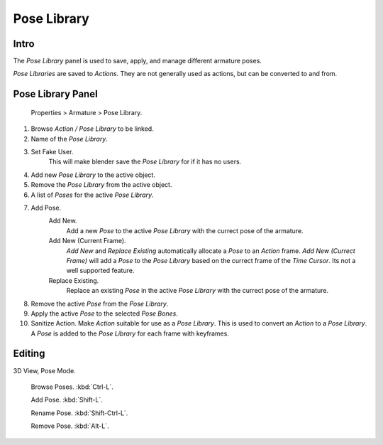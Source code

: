 
Pose Library
============


Intro
-----


The *Pose Library* panel is used to save, apply, and manage different armature poses.

*Pose Libraries* are saved to *Actions*\ . They are not generally used as actions, but can be converted to and from.


Pose Library Panel
------------------


.. figure:: /images/Doc_Pose_Library.jpg

   Properties > Armature > Pose Library.


1. Browse *Action* */* *Pose Library* to be linked.

2. Name of the *Pose Library*\ .

3. Set Fake User.
    This will make blender save the *Pose Library* for if it has no users.

4. Add new *Pose Library* to the active object.

5. Remove the *Pose Library* from the active object.

6. A list of *Poses* for the active *Pose Library*\ .

7. Add Pose.
    Add New.
       Add a new *Pose* to the active *Pose Library* with the currect pose of the armature.
    Add New (Current Frame).
       *Add New* and *Replace Existing* automatically allocate a *Pose* to an *Action* frame.
       *Add New (Currect Frame)* will add a *Pose* to the *Pose Library* based on the currect frame of the *Time Cursor*\ .
       Its not a well supported feature.
    Replace Existing.
       Replace an existing *Pose* in the active *Pose Library* with the currect pose of the armature.

8. Remove the active *Pose* from the *Pose Library*\ .

9. Apply the active *Pose* to the selected *Pose Bones*\ .

10. Sanitize Action. Make *Action* suitable for use as a *Pose Library*\ .
    This is used to convert an *Action* to a *Pose Library*\ .
    A *Pose* is added to the *Pose Library* for each frame with keyframes.


Editing
-------


3D View, Pose Mode.

    Browse Poses. :kbd:`Ctrl-L`\ .

    Add Pose. :kbd:`Shift-L`\ .

    Rename Pose. :kbd:`Shift-Ctrl-L`\ .

    Remove Pose. :kbd:`Alt-L`\ .


